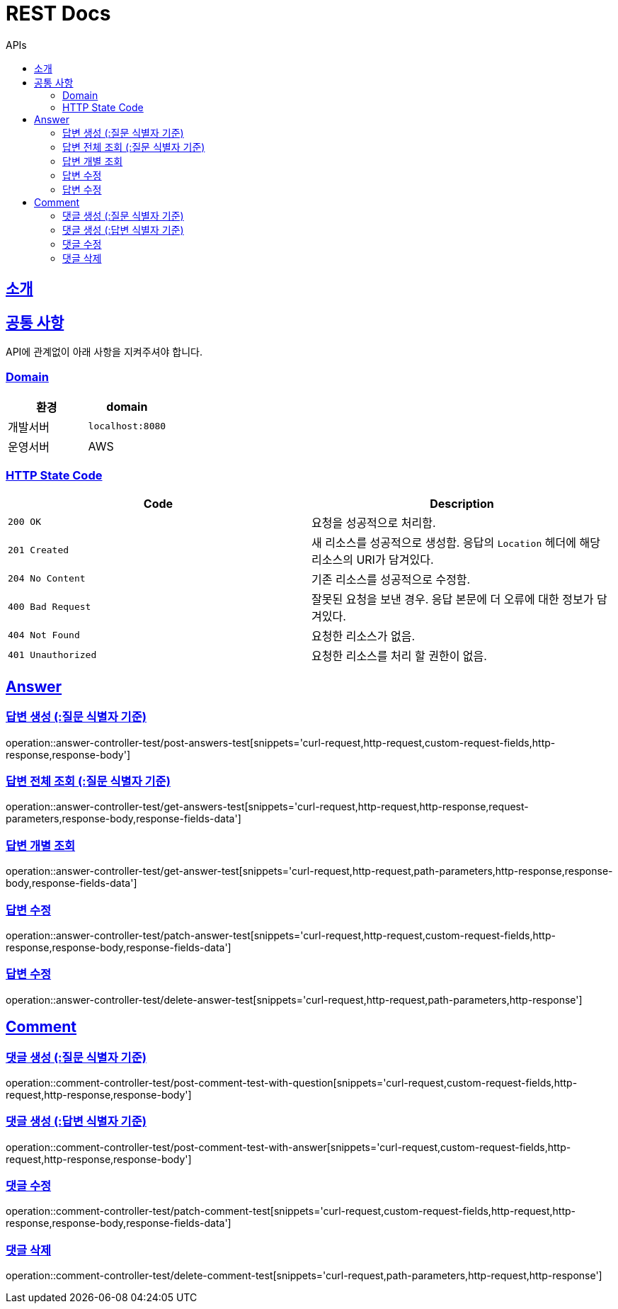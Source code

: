 = REST Docs
:toc: left
:toclevels: 2
:toc-title: APIs
:doctype: book
:icons: font
:docinfo: shared-head
:sectlinks:
:source-highlighter: highlightjs

[[introduction]]
== 소개

[[common]]
== 공통 사항
API에 관계없이 아래 사항을 지켜주셔야 합니다.

=== Domain
|===
| 환경 | domain

| 개발서버
| `localhost:8080`

| 운영서버
| AWS
|===

=== HTTP State Code

|===
| Code | Description

| `200 OK`
| 요청을 성공적으로 처리함.

| `201 Created`
| 새 리소스를 성공적으로 생성함.
응답의 `Location` 헤더에 해당 리소스의 URI가 담겨있다.

| `204 No Content`
| 기존 리소스를 성공적으로 수정함.

| `400 Bad Request`
| 잘못된 요청을 보낸 경우. 응답 본문에 더 오류에 대한 정보가 담겨있다.

| `404 Not Found`
| 요청한 리소스가 없음.

| `401 Unauthorized`
| 요청한 리소스를 처리 할 권한이 없음.
|===

[[APIs]]
:operation-custom-request-fields-title: Request Fields
:operation-response-fields-data-title: Response Fields

== Answer
=== 답변 생성 (:질문 식별자 기준)
operation::answer-controller-test/post-answers-test[snippets='curl-request,http-request,custom-request-fields,http-response,response-body']

=== 답변 전체 조회 (:질문 식별자 기준)
operation::answer-controller-test/get-answers-test[snippets='curl-request,http-request,http-response,request-parameters,response-body,response-fields-data']

=== 답변 개별 조회
operation::answer-controller-test/get-answer-test[snippets='curl-request,http-request,path-parameters,http-response,response-body,response-fields-data']

=== 답변 수정
operation::answer-controller-test/patch-answer-test[snippets='curl-request,http-request,custom-request-fields,http-response,response-body,response-fields-data']

=== 답변 수정
operation::answer-controller-test/delete-answer-test[snippets='curl-request,http-request,path-parameters,http-response']

== Comment
=== 댓글 생성 (:질문 식별자 기준)
operation::comment-controller-test/post-comment-test-with-question[snippets='curl-request,custom-request-fields,http-request,http-response,response-body']

=== 댓글 생성 (:답변 식별자 기준)
operation::comment-controller-test/post-comment-test-with-answer[snippets='curl-request,custom-request-fields,http-request,http-response,response-body']

=== 댓글 수정
operation::comment-controller-test/patch-comment-test[snippets='curl-request,custom-request-fields,http-request,http-response,response-body,response-fields-data']

=== 댓글 삭제
operation::comment-controller-test/delete-comment-test[snippets='curl-request,path-parameters,http-request,http-response']
